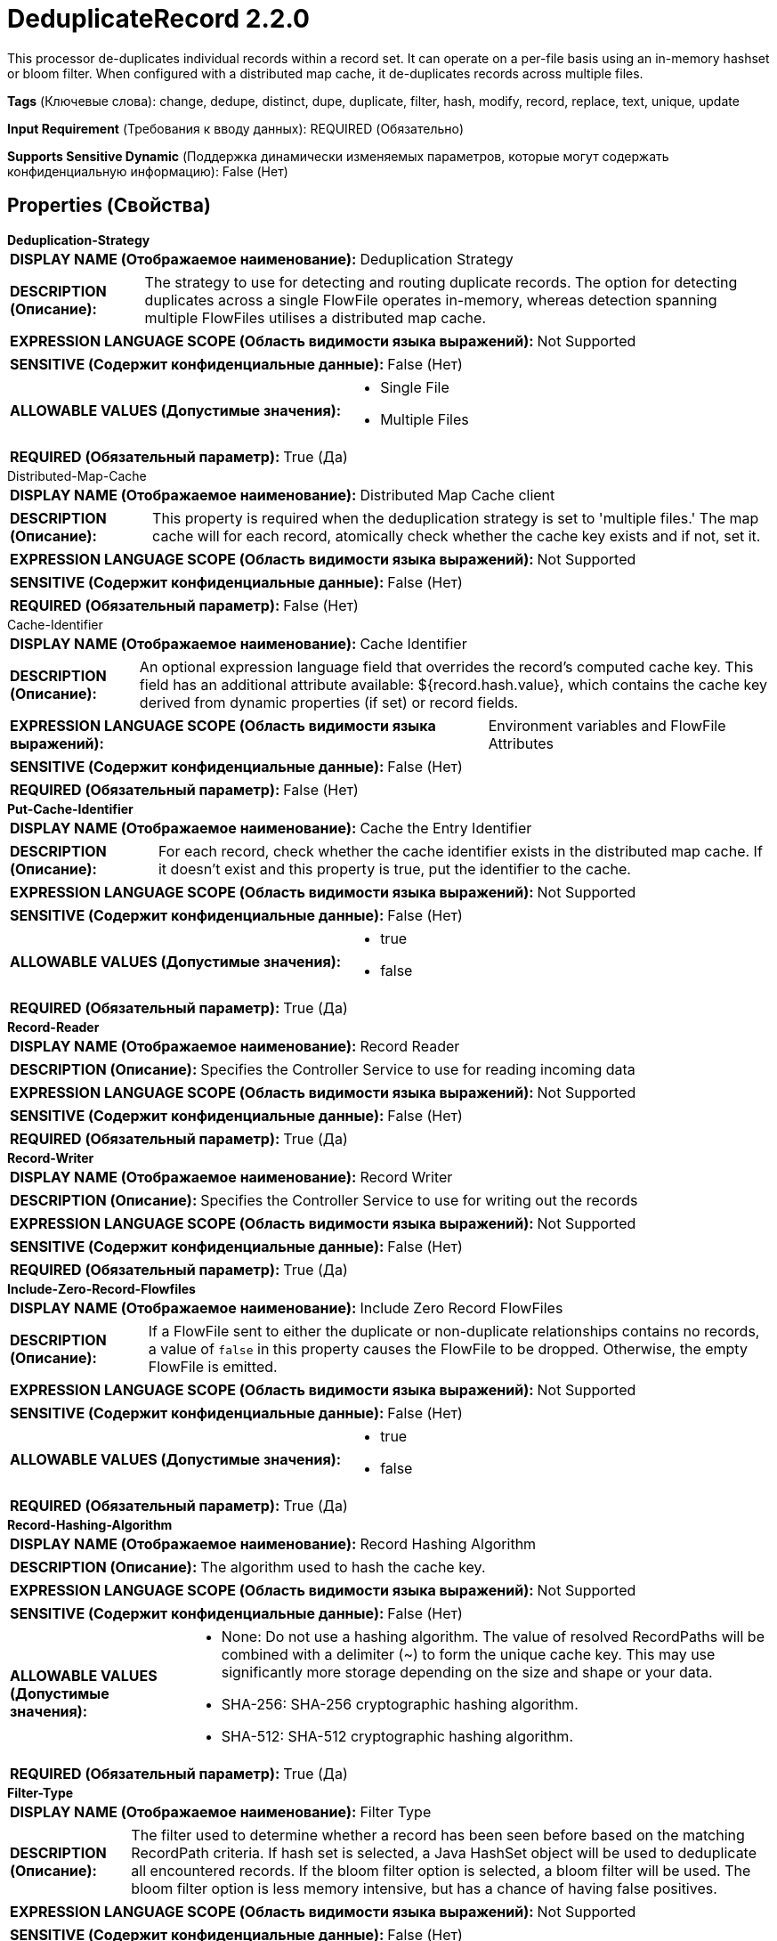 = DeduplicateRecord 2.2.0

This processor de-duplicates individual records within a record set. It can operate on a per-file basis using an in-memory hashset or bloom filter. When configured with a distributed map cache, it de-duplicates records across multiple files.

[horizontal]
*Tags* (Ключевые слова):
change, dedupe, distinct, dupe, duplicate, filter, hash, modify, record, replace, text, unique, update
[horizontal]
*Input Requirement* (Требования к вводу данных):
REQUIRED (Обязательно)
[horizontal]
*Supports Sensitive Dynamic* (Поддержка динамически изменяемых параметров, которые могут содержать конфиденциальную информацию):
 False (Нет) 



== Properties (Свойства)


.*Deduplication-Strategy*
************************************************
[horizontal]
*DISPLAY NAME (Отображаемое наименование):*:: Deduplication Strategy

[horizontal]
*DESCRIPTION (Описание):*:: The strategy to use for detecting and routing duplicate records. The option for detecting duplicates across a single FlowFile operates in-memory, whereas detection spanning multiple FlowFiles utilises a distributed map cache.


[horizontal]
*EXPRESSION LANGUAGE SCOPE (Область видимости языка выражений):*:: Not Supported
[horizontal]
*SENSITIVE (Содержит конфиденциальные данные):*::  False (Нет) 

[horizontal]
*ALLOWABLE VALUES (Допустимые значения):*::

* Single File

* Multiple Files


[horizontal]
*REQUIRED (Обязательный параметр):*::  True (Да) 
************************************************
.Distributed-Map-Cache
************************************************
[horizontal]
*DISPLAY NAME (Отображаемое наименование):*:: Distributed Map Cache client

[horizontal]
*DESCRIPTION (Описание):*:: This property is required when the deduplication strategy is set to 'multiple files.' The map cache will for each record, atomically check whether the cache key exists and if not, set it.


[horizontal]
*EXPRESSION LANGUAGE SCOPE (Область видимости языка выражений):*:: Not Supported
[horizontal]
*SENSITIVE (Содержит конфиденциальные данные):*::  False (Нет) 

[horizontal]
*REQUIRED (Обязательный параметр):*::  False (Нет) 
************************************************
.Cache-Identifier
************************************************
[horizontal]
*DISPLAY NAME (Отображаемое наименование):*:: Cache Identifier

[horizontal]
*DESCRIPTION (Описание):*:: An optional expression language field that overrides the record's computed cache key. This field has an additional attribute available: ${record.hash.value}, which contains the cache key derived from dynamic properties (if set) or record fields.


[horizontal]
*EXPRESSION LANGUAGE SCOPE (Область видимости языка выражений):*:: Environment variables and FlowFile Attributes
[horizontal]
*SENSITIVE (Содержит конфиденциальные данные):*::  False (Нет) 

[horizontal]
*REQUIRED (Обязательный параметр):*::  False (Нет) 
************************************************
.*Put-Cache-Identifier*
************************************************
[horizontal]
*DISPLAY NAME (Отображаемое наименование):*:: Cache the Entry Identifier

[horizontal]
*DESCRIPTION (Описание):*:: For each record, check whether the cache identifier exists in the distributed map cache. If it doesn't exist and this property is true, put the identifier to the cache.


[horizontal]
*EXPRESSION LANGUAGE SCOPE (Область видимости языка выражений):*:: Not Supported
[horizontal]
*SENSITIVE (Содержит конфиденциальные данные):*::  False (Нет) 

[horizontal]
*ALLOWABLE VALUES (Допустимые значения):*::

* true

* false


[horizontal]
*REQUIRED (Обязательный параметр):*::  True (Да) 
************************************************
.*Record-Reader*
************************************************
[horizontal]
*DISPLAY NAME (Отображаемое наименование):*:: Record Reader

[horizontal]
*DESCRIPTION (Описание):*:: Specifies the Controller Service to use for reading incoming data


[horizontal]
*EXPRESSION LANGUAGE SCOPE (Область видимости языка выражений):*:: Not Supported
[horizontal]
*SENSITIVE (Содержит конфиденциальные данные):*::  False (Нет) 

[horizontal]
*REQUIRED (Обязательный параметр):*::  True (Да) 
************************************************
.*Record-Writer*
************************************************
[horizontal]
*DISPLAY NAME (Отображаемое наименование):*:: Record Writer

[horizontal]
*DESCRIPTION (Описание):*:: Specifies the Controller Service to use for writing out the records


[horizontal]
*EXPRESSION LANGUAGE SCOPE (Область видимости языка выражений):*:: Not Supported
[horizontal]
*SENSITIVE (Содержит конфиденциальные данные):*::  False (Нет) 

[horizontal]
*REQUIRED (Обязательный параметр):*::  True (Да) 
************************************************
.*Include-Zero-Record-Flowfiles*
************************************************
[horizontal]
*DISPLAY NAME (Отображаемое наименование):*:: Include Zero Record FlowFiles

[horizontal]
*DESCRIPTION (Описание):*:: If a FlowFile sent to either the duplicate or non-duplicate relationships contains no records, a value of `false` in this property causes the FlowFile to be dropped. Otherwise, the empty FlowFile is emitted.


[horizontal]
*EXPRESSION LANGUAGE SCOPE (Область видимости языка выражений):*:: Not Supported
[horizontal]
*SENSITIVE (Содержит конфиденциальные данные):*::  False (Нет) 

[horizontal]
*ALLOWABLE VALUES (Допустимые значения):*::

* true

* false


[horizontal]
*REQUIRED (Обязательный параметр):*::  True (Да) 
************************************************
.*Record-Hashing-Algorithm*
************************************************
[horizontal]
*DISPLAY NAME (Отображаемое наименование):*:: Record Hashing Algorithm

[horizontal]
*DESCRIPTION (Описание):*:: The algorithm used to hash the cache key.


[horizontal]
*EXPRESSION LANGUAGE SCOPE (Область видимости языка выражений):*:: Not Supported
[horizontal]
*SENSITIVE (Содержит конфиденциальные данные):*::  False (Нет) 

[horizontal]
*ALLOWABLE VALUES (Допустимые значения):*::

* None: Do not use a hashing algorithm. The value of resolved RecordPaths will be combined with a delimiter (~) to form the unique cache key. This may use significantly more storage depending on the size and shape or your data. 

* SHA-256: SHA-256 cryptographic hashing algorithm. 

* SHA-512: SHA-512 cryptographic hashing algorithm. 


[horizontal]
*REQUIRED (Обязательный параметр):*::  True (Да) 
************************************************
.*Filter-Type*
************************************************
[horizontal]
*DISPLAY NAME (Отображаемое наименование):*:: Filter Type

[horizontal]
*DESCRIPTION (Описание):*:: The filter used to determine whether a record has been seen before based on the matching RecordPath criteria. If hash set is selected, a Java HashSet object will be used to deduplicate all encountered records. If the bloom filter option is selected, a bloom filter will be used. The bloom filter option is less memory intensive, but has a chance of having false positives.


[horizontal]
*EXPRESSION LANGUAGE SCOPE (Область видимости языка выражений):*:: Not Supported
[horizontal]
*SENSITIVE (Содержит конфиденциальные данные):*::  False (Нет) 

[horizontal]
*ALLOWABLE VALUES (Допустимые значения):*::

* HashSet: Exactly matches records seen before with 100% accuracy at the expense of more storage usage. Stores the filter data in a single cache entry in the distributed cache, and is loaded entirely into memory during duplicate detection. This filter is preferred for small to medium data sets and offers high performance, being loaded into memory when this processor is running. 

* BloomFilter: Space-efficient data structure ideal for large data sets using probability to determine if a record was seen previously. False positive matches are possible, but false negatives are not – in other words, a query returns either "possibly in the set" or "definitely not in the set". You should use this option if the FlowFile content is large and you can tolerate some duplication in the data. Uses constant storage space regardless of the record set size. 


[horizontal]
*REQUIRED (Обязательный параметр):*::  True (Да) 
************************************************
.*Filter-Capacity-Hint*
************************************************
[horizontal]
*DISPLAY NAME (Отображаемое наименование):*:: Filter Capacity Hint

[horizontal]
*DESCRIPTION (Описание):*:: An estimation of the total number of unique records to be processed. The more accurate this number is will lead to fewer false negatives on a BloomFilter.


[horizontal]
*EXPRESSION LANGUAGE SCOPE (Область видимости языка выражений):*:: Not Supported
[horizontal]
*SENSITIVE (Содержит конфиденциальные данные):*::  False (Нет) 

[horizontal]
*REQUIRED (Обязательный параметр):*::  True (Да) 
************************************************
.Bloom-Filter-Certainty
************************************************
[horizontal]
*DISPLAY NAME (Отображаемое наименование):*:: Bloom Filter Certainty

[horizontal]
*DESCRIPTION (Описание):*:: The desired false positive probability when using the BloomFilter type. Using a value of .05 for example, guarantees a five-percent probability that the result is a false positive. The closer to 1 this value is set, the more precise the result at the expense of more storage space utilization.


[horizontal]
*EXPRESSION LANGUAGE SCOPE (Область видимости языка выражений):*:: Not Supported
[horizontal]
*SENSITIVE (Содержит конфиденциальные данные):*::  False (Нет) 

[horizontal]
*REQUIRED (Обязательный параметр):*::  False (Нет) 
************************************************


== Динамические свойства

[width="100%",cols="1a,2a,1a,1a",options="header",]
|===
|Наименование |Описание |Значение |Ограничения языка выражений

|`Name of the property.`
|A record's cache key is generated by combining the name of each dynamic property with its evaluated record value (as specified by the corresponding RecordPath).
|`A valid RecordPath to the record field to be included in the cache key used for deduplication.`
|

|===





=== Системные ресурсы

[cols="1a,2a",options="header",]
|===
|Ресурс |Описание


|MEMORY
|The HashSet filter type will grow memory space proportionate to the number of unique records processed. The BloomFilter type will use constant memory regardless of the number of records processed.

|CPU
|If a more advanced hash algorithm is chosen, the amount of time required to hash any particular record could increase substantially.

|===





=== Relationships (Связи)

[cols="1a,2a",options="header",]
|===
|Наименование |Описание

|`non-duplicate`
|Records not found in the cache are routed to this relationship.

|`duplicate`
|Records detected as duplicates are routed to this relationship.

|`failure`
|If unable to communicate with the cache, the FlowFile will be penalized and routed to this relationship

|`original`
|The original input FlowFile is sent to this relationship unless a fatal error occurs.

|===





=== Writes Attributes (Записываемые атрибуты)

[cols="1a,2a",options="header",]
|===
|Наименование |Описание

|`record.count`
|Number of records written to the destination FlowFile.

|===







=== Смотрите также


* xref:Processors/DistributedMapCacheClientService.adoc[DistributedMapCacheClientService]

* xref:Processors/DistributedMapCacheServer.adoc[DistributedMapCacheServer]

* xref:Processors/DetectDuplicate.adoc[DetectDuplicate]


